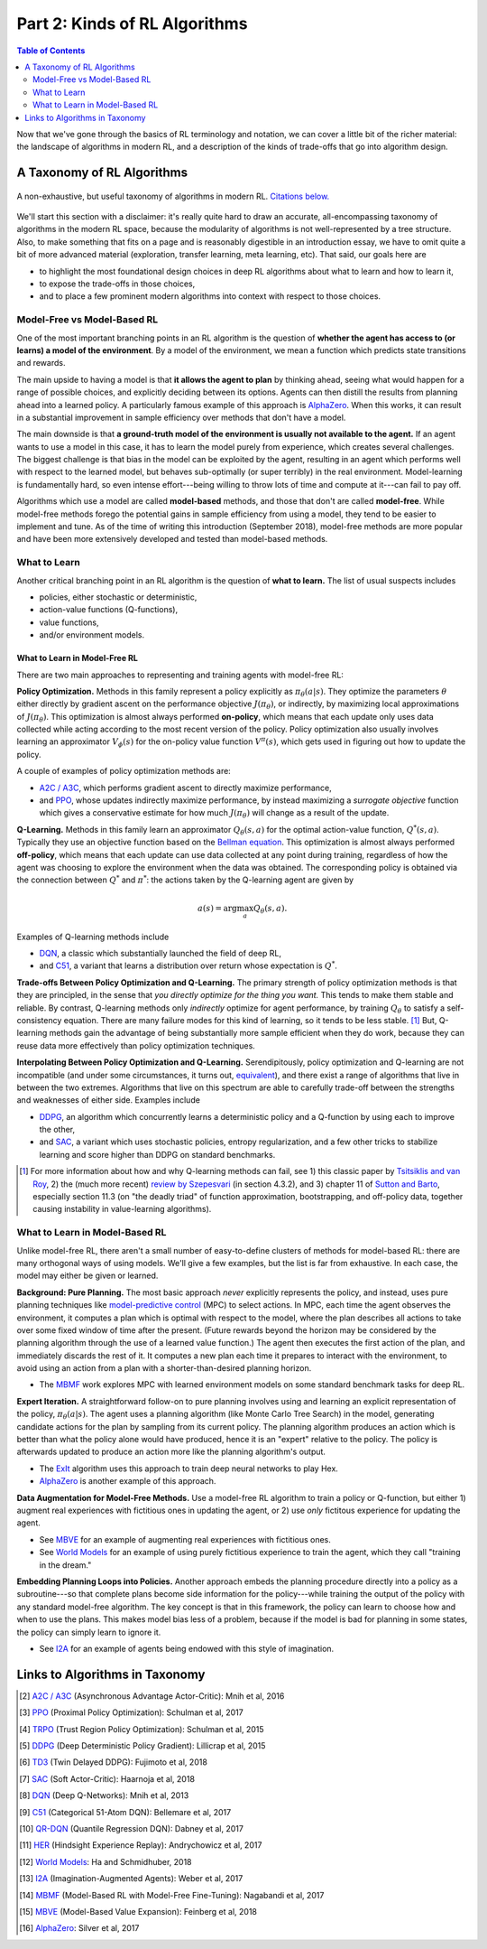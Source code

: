 ==============================
Part 2: Kinds of RL Algorithms
==============================

.. contents:: Table of Contents
    :depth: 2

Now that we've gone through the basics of RL terminology and notation, we can cover a little bit of the richer material: the landscape of algorithms in modern RL, and a description of the kinds of trade-offs that go into algorithm design.

A Taxonomy of RL Algorithms
===========================

.. figure:: ../images/rl_algorithms_9_15.svg
    :align: center

    A non-exhaustive, but useful taxonomy of algorithms in modern RL. `Citations below.`_

We'll start this section with a disclaimer: it's really quite hard to draw an accurate, all-encompassing taxonomy of algorithms in the modern RL space, because the modularity of algorithms is not well-represented by a tree structure. Also, to make something that fits on a page and is reasonably digestible in an introduction essay, we have to omit quite a bit of more advanced material (exploration, transfer learning, meta learning, etc). That said, our goals here are 

* to highlight the most foundational design choices in deep RL algorithms about what to learn and how to learn it,
* to expose the trade-offs in those choices,
* and to place a few prominent modern algorithms into context with respect to those choices.

Model-Free vs Model-Based RL
----------------------------

One of the most important branching points in an RL algorithm is the question of **whether the agent has access to (or learns) a model of the environment**. By a model of the environment, we mean a function which predicts state transitions and rewards. 

The main upside to having a model is that **it allows the agent to plan** by thinking ahead, seeing what would happen for a range of possible choices, and explicitly deciding between its options. Agents can then distill the results from planning ahead into a learned policy. A particularly famous example of this approach is `AlphaZero`_. When this works, it can result in a substantial improvement in sample efficiency over methods that don't have a model.

The main downside is that **a ground-truth model of the environment is usually not available to the agent.** If an agent wants to use a model in this case, it has to learn the model purely from experience, which creates several challenges. The biggest challenge is that bias in the model can be exploited by the agent, resulting in an agent which performs well with respect to the learned model, but behaves sub-optimally (or super terribly) in the real environment. Model-learning is fundamentally hard, so even intense effort---being willing to throw lots of time and compute at it---can fail to pay off. 

Algorithms which use a model are called **model-based** methods, and those that don't are called **model-free**. While model-free methods forego the potential gains in sample efficiency from using a model, they tend to be easier to implement and tune. As of the time of writing this introduction (September 2018), model-free methods are more popular and have been more extensively developed and tested than model-based methods.


What to Learn
-------------

Another critical branching point in an RL algorithm is the question of **what to learn.** The list of usual suspects includes

* policies, either stochastic or deterministic,
* action-value functions (Q-functions),
* value functions,
* and/or environment models.



What to Learn in Model-Free RL
^^^^^^^^^^^^^^^^^^^^^^^^^^^^^^

There are two main approaches to representing and training agents with model-free RL:

**Policy Optimization.** Methods in this family represent a policy explicitly as :math:`\pi_{\theta}(a|s)`. They optimize the parameters :math:`\theta` either directly by gradient ascent on the performance objective :math:`J(\pi_{\theta})`,  or indirectly, by maximizing local approximations of :math:`J(\pi_{\theta})`. This optimization is almost always performed **on-policy**, which means that each update only uses data collected while acting according to the most recent version of the policy. Policy optimization also usually involves learning an approximator :math:`V_{\phi}(s)` for the on-policy value function :math:`V^{\pi}(s)`, which gets used in figuring out how to update the policy.

A couple of examples of policy optimization methods are:

* `A2C / A3C`_, which performs gradient ascent to directly maximize performance,
* and `PPO`_, whose updates indirectly maximize performance, by instead maximizing a *surrogate objective* function which gives a conservative estimate for how much :math:`J(\pi_{\theta})` will change as a result of the update. 

**Q-Learning.** Methods in this family learn an approximator :math:`Q_{\theta}(s,a)` for the optimal action-value function, :math:`Q^*(s,a)`. Typically they use an objective function based on the `Bellman equation`_. This optimization is almost always performed **off-policy**, which means that each update can use data collected at any point during training, regardless of how the agent was choosing to explore the environment when the data was obtained. The corresponding policy is obtained via the connection between :math:`Q^*` and :math:`\pi^*`: the actions taken by the Q-learning agent are given by 

.. math::
    
    a(s) = \arg \max_a Q_{\theta}(s,a).

Examples of Q-learning methods include

* `DQN`_, a classic which substantially launched the field of deep RL,
* and `C51`_, a variant that learns a distribution over return whose expectation is :math:`Q^*`.

**Trade-offs Between Policy Optimization and Q-Learning.** The primary strength of policy optimization methods is that they are principled, in the sense that *you directly optimize for the thing you want.* This tends to make them stable and reliable. By contrast, Q-learning methods only *indirectly* optimize for agent performance, by training :math:`Q_{\theta}` to satisfy a self-consistency equation. There are many failure modes for this kind of learning, so it tends to be less stable. [1]_ But, Q-learning methods gain the advantage of being substantially more sample efficient when they do work, because they can reuse data more effectively than policy optimization techniques. 

**Interpolating Between Policy Optimization and Q-Learning.** Serendipitously, policy optimization and Q-learning are not incompatible (and under some circumstances, it turns out, `equivalent`_), and there exist a range of algorithms that live in between the two extremes. Algorithms that live on this spectrum are able to carefully trade-off between the strengths and weaknesses of either side. Examples include

* `DDPG`_, an algorithm which concurrently learns a deterministic policy and a Q-function by using each to improve the other,
* and `SAC`_, a variant which uses stochastic policies, entropy regularization, and a few other tricks to stabilize learning and score higher than DDPG on standard benchmarks.



.. [1] For more information about how and why Q-learning methods can fail, see 1) this classic paper by `Tsitsiklis and van Roy`_, 2) the (much more recent) `review by Szepesvari`_ (in section 4.3.2), and 3) chapter 11 of `Sutton and Barto`_, especially section 11.3 (on "the deadly triad" of function approximation, bootstrapping, and off-policy data, together causing instability in value-learning algorithms).


.. _`Bellman equation`: ../spinningup/rl_intro.html#bellman-equations
.. _`Tsitsiklis and van Roy`: http://web.mit.edu/jnt/www/Papers/J063-97-bvr-td.pdf
.. _`review by Szepesvari`: https://sites.ualberta.ca/~szepesva/papers/RLAlgsInMDPs.pdf
.. _`Sutton and Barto`: https://drive.google.com/file/d/1xeUDVGWGUUv1-ccUMAZHJLej2C7aAFWY/view
.. _`equivalent`: https://arxiv.org/abs/1704.06440

What to Learn in Model-Based RL
-------------------------------

Unlike model-free RL, there aren't a small number of easy-to-define clusters of methods for model-based RL: there are many orthogonal ways of using models. We'll give a few examples, but the list is far from exhaustive. In each case, the model may either be given or learned. 

**Background: Pure Planning.** The most basic approach *never* explicitly represents the policy, and instead, uses pure planning techniques like `model-predictive control`_ (MPC) to select actions. In MPC, each time the agent observes the environment, it computes a plan which is optimal with respect to the model, where the plan describes all actions to take over some fixed window of time after the present. (Future rewards beyond the horizon may be considered by the planning algorithm through the use of a learned value function.) The agent then executes the first action of the plan, and immediately discards the rest of it. It computes a new plan each time it prepares to interact with the environment, to avoid using an action from a plan with a shorter-than-desired planning horizon.

* The `MBMF`_ work explores MPC with learned environment models on some standard benchmark tasks for deep RL.

**Expert Iteration.** A straightforward follow-on to pure planning involves using and learning an explicit representation of the policy, :math:`\pi_{\theta}(a|s)`. The agent uses a planning algorithm (like Monte Carlo Tree Search) in the model, generating candidate actions for the plan by sampling from its current policy. The planning algorithm produces an action which is better than what the policy alone would have produced, hence it is an "expert" relative to the policy. The policy is afterwards updated to produce an action more like the planning algorithm's output.

* The `ExIt`_ algorithm uses this approach to train deep neural networks to play Hex.
* `AlphaZero`_ is another example of this approach.

**Data Augmentation for Model-Free Methods.** Use a model-free RL algorithm to train a policy or Q-function, but either 1) augment real experiences with fictitious ones in updating the agent, or 2) use *only* fictitous experience for updating the agent. 

* See `MBVE`_ for an example of augmenting real experiences with fictitious ones.
* See `World Models`_ for an example of using purely fictitious experience to train the agent, which they call "training in the dream."

**Embedding Planning Loops into Policies.** Another approach embeds the planning procedure directly into a policy as a subroutine---so that complete plans become side information for the policy---while training the output of the policy with any standard model-free algorithm. The key concept is that in this framework, the policy can learn to choose how and when to use the plans. This makes model bias less of a problem, because if the model is bad for planning in some states, the policy can simply learn to ignore it.

* See `I2A`_ for an example of agents being endowed with this style of imagination.

.. _`model-predictive control`: https://en.wikipedia.org/wiki/Model_predictive_control
.. _`ExIt`: https://arxiv.org/abs/1705.08439
.. _`World Models`: https://worldmodels.github.io/



Links to Algorithms in Taxonomy
===============================

.. _`Citations below.`: 

.. [#] `A2C / A3C <https://arxiv.org/abs/1602.01783>`_ (Asynchronous Advantage Actor-Critic): Mnih et al, 2016
.. [#] `PPO <https://arxiv.org/abs/1707.06347>`_ (Proximal Policy Optimization): Schulman et al, 2017 
.. [#] `TRPO <https://arxiv.org/abs/1502.05477>`_ (Trust Region Policy Optimization): Schulman et al, 2015
.. [#] `DDPG <https://arxiv.org/abs/1509.02971>`_ (Deep Deterministic Policy Gradient): Lillicrap et al, 2015
.. [#] `TD3 <https://arxiv.org/abs/1802.09477>`_ (Twin Delayed DDPG): Fujimoto et al, 2018
.. [#] `SAC <https://arxiv.org/abs/1801.01290>`_ (Soft Actor-Critic): Haarnoja et al, 2018
.. [#] `DQN <https://www.cs.toronto.edu/~vmnih/docs/dqn.pdf>`_ (Deep Q-Networks): Mnih et al, 2013
.. [#] `C51 <https://arxiv.org/abs/1707.06887>`_ (Categorical 51-Atom DQN): Bellemare et al, 2017
.. [#] `QR-DQN <https://arxiv.org/abs/1710.10044>`_ (Quantile Regression DQN): Dabney et al, 2017
.. [#] `HER <https://arxiv.org/abs/1707.01495>`_ (Hindsight Experience Replay): Andrychowicz et al, 2017
.. [#] `World Models`_: Ha and Schmidhuber, 2018
.. [#] `I2A <https://arxiv.org/abs/1707.06203>`_ (Imagination-Augmented Agents): Weber et al, 2017 
.. [#] `MBMF <https://sites.google.com/view/mbmf>`_ (Model-Based RL with Model-Free Fine-Tuning): Nagabandi et al, 2017 
.. [#] `MBVE <https://arxiv.org/abs/1803.00101>`_ (Model-Based Value Expansion): Feinberg et al, 2018
.. [#] `AlphaZero <https://arxiv.org/abs/1712.01815>`_: Silver et al, 2017 
